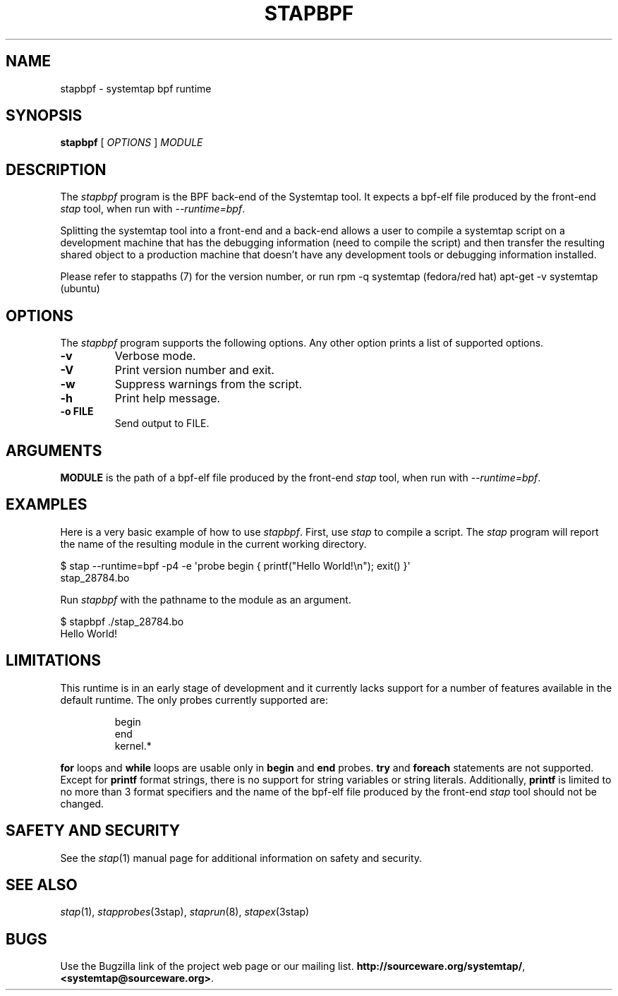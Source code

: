 .\" -*- nroff -*-
.TH STAPBPF 8 
.SH NAME
stapbpf \- systemtap bpf runtime

.\" macros
.de SAMPLE

.nr oldin \\n(.i
.br
.RS
.nf
.nh
..
.de ESAMPLE
.hy
.fi
.RE
.in \\n[oldin]u

..


.SH SYNOPSIS

.br
.B stapbpf
[
.I OPTIONS
]
.I MODULE

.SH DESCRIPTION

The
.I stapbpf
program is the BPF back-end of the Systemtap tool.  It expects a 
bpf-elf file produced by the front-end
.I stap
tool, when run with
.IR \-\-runtime=bpf .

.PP
Splitting the systemtap tool into a front-end and a back-end allows a
user to compile a systemtap script on a development machine that has
the debugging information (need to compile the script) and then
transfer the resulting shared object to a production machine that
doesn't have any development tools or debugging information installed.
.PP
Please refer to stappaths (7) for the version number, or run
rpm \-q systemtap (fedora/red hat)
apt\-get \-v systemtap (ubuntu)

.SH OPTIONS
The
.I stapbpf
program supports the following options.  Any other option
prints a list of supported options.
.TP
.B \-v
Verbose mode.
.TP
.B \-V
Print version number and exit.
.TP
.B \-w
Suppress warnings from the script.
.TP
.B \-h
Print help message.
.TP
.B \-o FILE
Send output to FILE.

.SH ARGUMENTS
.B MODULE
is the path of a bpf-elf file produced by the front-end
.I stap
tool, when run with
.IR \-\-runtime=bpf .

.SH EXAMPLES
Here is a very basic example of how to use
.IR stapbpf .
First, use
.I stap
to compile a script.  The
.I stap
program will report the name of the resulting module in the current
working directory.
.PP
\& $ stap \-\-runtime=bpf \-p4 \-e \[aq]probe begin { printf("Hello World!\\n"); exit() }\[aq]
.br
\& stap_28784.bo
.PP
Run
.I stapbpf
with the pathname to the module as an argument.
.PP
\& $ stapbpf ./stap_28784.bo
.br
\& Hello World!

.SH LIMITATIONS
This runtime is in an early stage of development and it currently lacks
support for a number of features available in the default runtime. The only
probes currently supported are:

.SAMPLE
begin
end
kernel.*
.ESAMPLE

.B for
loops and
.B while
loops are usable only in 
.B begin
and
.B end
probes. 
.B try
and
.B foreach
statements are not supported. Except for
.B printf
format strings,
there is no support for string variables or string literals. Additionally,
.B printf
is limited to no more than 3 format specifiers and the name
of the bpf-elf file produced by the front-end 
.I stap
tool should not be changed.

.SH SAFETY AND SECURITY
See the 
.IR stap (1)
manual page for additional information on safety and security.

.SH SEE ALSO
.IR stap (1),
.IR stapprobes (3stap),
.IR staprun (8),
.IR stapex (3stap)

.SH BUGS
Use the Bugzilla link of the project web page or our mailing list.
.nh
.BR http://sourceware.org/systemtap/ ", " <systemtap@sourceware.org> .
.hy
